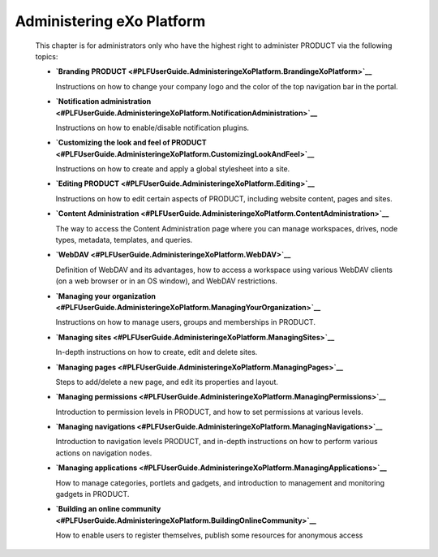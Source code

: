 
Administering eXo Platform
===========================

    This chapter is for administrators only who have the highest right
    to administer PRODUCT via the following topics:

    -  **`Branding
       PRODUCT <#PLFUserGuide.AdministeringeXoPlatform.BrandingeXoPlatform>`__**

       Instructions on how to change your company logo and the color of
       the top navigation bar in the portal.

    -  **`Notification
       administration <#PLFUserGuide.AdministeringeXoPlatform.NotificationAdministration>`__**

       Instructions on how to enable/disable notification plugins.

    -  **`Customizing the look and feel of
       PRODUCT <#PLFUserGuide.AdministeringeXoPlatform.CustomizingLookAndFeel>`__**

       Instructions on how to create and apply a global stylesheet into
       a site.

    -  **`Editing
       PRODUCT <#PLFUserGuide.AdministeringeXoPlatform.Editing>`__**

       Instructions on how to edit certain aspects of PRODUCT, including
       website content, pages and sites.

    -  **`Content
       Administration <#PLFUserGuide.AdministeringeXoPlatform.ContentAdministration>`__**

       The way to access the Content Administration page where you can
       manage workspaces, drives, node types, metadata, templates, and
       queries.

    -  **`WebDAV <#PLFUserGuide.AdministeringeXoPlatform.WebDAV>`__**

       Definition of WebDAV and its advantages, how to access a
       workspace using various WebDAV clients (on a web browser or in an
       OS window), and WebDAV restrictions.

    -  **`Managing your
       organization <#PLFUserGuide.AdministeringeXoPlatform.ManagingYourOrganization>`__**

       Instructions on how to manage users, groups and memberships in
       PRODUCT.

    -  **`Managing
       sites <#PLFUserGuide.AdministeringeXoPlatform.ManagingSites>`__**

       In-depth instructions on how to create, edit and delete sites.

    -  **`Managing
       pages <#PLFUserGuide.AdministeringeXoPlatform.ManagingPages>`__**

       Steps to add/delete a new page, and edit its properties and
       layout.

    -  **`Managing
       permissions <#PLFUserGuide.AdministeringeXoPlatform.ManagingPermissions>`__**

       Introduction to permission levels in PRODUCT, and how to set
       permissions at various levels.

    -  **`Managing
       navigations <#PLFUserGuide.AdministeringeXoPlatform.ManagingNavigations>`__**

       Introduction to navigation levels PRODUCT, and in-depth
       instructions on how to perform various actions on navigation
       nodes.

    -  **`Managing
       applications <#PLFUserGuide.AdministeringeXoPlatform.ManagingApplications>`__**

       How to manage categories, portlets and gadgets, and introduction
       to management and monitoring gadgets in PRODUCT.

    -  **`Building an online
       community <#PLFUserGuide.AdministeringeXoPlatform.BuildingOnlineCommunity>`__**

       How to enable users to register themselves, publish some
       resources for anonymous access
